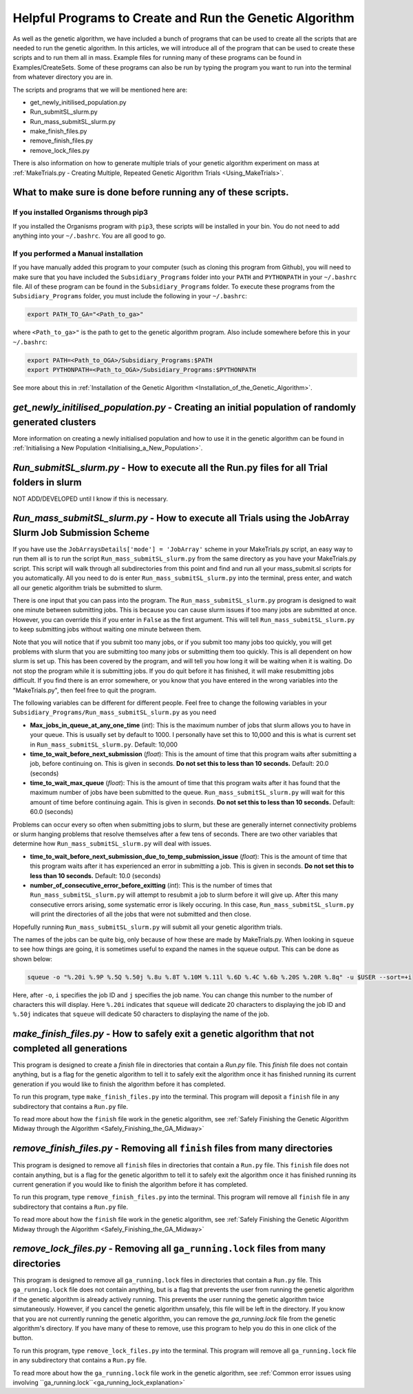 
.. _HelpfulPrograms_CreatingAndRunningGA:

Helpful Programs to Create and Run the Genetic Algorithm
########################################################

As well as the genetic algorithm, we have included a bunch of programs that can be used to create all the scripts that are needed to run the genetic algorithm. In this articles, we will introduce all of the program that can be used to create these scripts and to run them all in mass. Example files for running many of these programs can be found in Examples/CreateSets. Some of these programs can also be run by typing the program you want to run into the terminal from whatever directory you are in. 

The scripts and programs that we will be mentioned here are:

* get_newly_initilised_population.py
* Run_submitSL_slurm.py
* Run_mass_submitSL_slurm.py
* make_finish_files.py
* remove_finish_files.py
* remove_lock_files.py

There is also information on how to generate multiple trials of your genetic algorithm experiment on mass at :ref:`MakeTrials.py - Creating Multiple, Repeated Genetic Algorithm Trials <Using_MakeTrials>`. 

What to make sure is done before running any of these scripts. 
**************************************************************

If you installed Organisms through pip3
---------------------------------------

If you installed the Organisms program with ``pip3``, these scripts will be installed in your bin. You do not need to add anything into your ``~/.bashrc``. You are all good to go. 

If you performed a Manual installation
--------------------------------------

If you have manually added this program to your computer (such as cloning this program from Github), you will need to make sure that you have included the ``Subsidiary_Programs`` folder into your ``PATH`` and ``PYTHONPATH`` in your ``~/.bashrc`` file. All of these program can be found in the ``Subsidiary_Programs`` folder. To execute these programs from the ``Subsidiary_Programs`` folder, you must include the following in your ``~/.bashrc``:

.. code-block:: bash

	export PATH_TO_GA="<Path_to_ga>" 

where ``<Path_to_ga>"`` is the path to get to the genetic algorithm program. Also include somewhere before this in your ``~/.bashrc``:

.. code-block:: bash

	export PATH=<Path_to_OGA>/Subsidiary_Programs:$PATH
	export PYTHONPATH=<Path_to_OGA>/Subsidiary_Programs:$PYTHONPATH

See more about this in :ref:`Installation of the Genetic Algorithm <Installation_of_the_Genetic_Algorithm>`. 

*get_newly_initilised_population.py* - Creating an initial population of randomly generated clusters
****************************************************************************************************

More information on creating a newly initialised population and how to use it in the genetic algorithm can be found in :ref:`Initialising a New Population <Initialising_a_New_Population>`. 

*Run_submitSL_slurm.py* - How to execute all the Run.py files for all Trial folders in slurm
********************************************************************************************

NOT ADD/DEVELOPED until I know if this is necessary. 

.. _Run_mass_submitSL_slurm_py:

*Run_mass_submitSL_slurm.py* - How to execute all Trials using the JobArray Slurm Job Submission Scheme
*******************************************************************************************************

If you have use the ``JobArraysDetails['mode'] = 'JobArray'`` scheme in your MakeTrials.py script, an easy way to run them all is to run the script ``Run_mass_submitSL_slurm.py`` from the same directory as you have your MakeTrials.py script. This script will walk through all subdirectories from this point and find and run all your mass_submit.sl scripts for you automatically. All you need to do is enter ``Run_mass_submitSL_slurm.py`` into the terminal, press enter, and watch all our genetic algorithm trials be submitted to slurm. 

There is one input that you can pass into the program. The ``Run_mass_submitSL_slurm.py`` program is designed to wait one minute between submitting jobs. This is because you can cause slurm issues if too many jobs are submitted at once. However, you can override this if you enter in ``False`` as the first argument. This will tell ``Run_mass_submitSL_slurm.py`` to keep submitting jobs without waiting one minute between them. 

Note that you will notice that if you submit too many jobs, or if you submit too many jobs too quickly, you will get problems with slurm that you are submitting too many jobs or submitting them too quickly. This is all dependent on how slurm is set up. This has been covered by the program, and will tell you how long it will be waiting when it is waiting. Do not stop the program while it is submitting jobs. If you do quit before it has finished, it will make resubmitting jobs difficult. If you find there is an error somewhere, or you know that you have entered in the wrong variables into the "MakeTrials.py", then feel free to quit the program. 

The following variables can be different for different people. Feel free to change the following variables in your ``Subsidiary_Programs/Run_mass_submitSL_slurm.py`` as you need

* **Max_jobs_in_queue_at_any_one_time** (*int*): This is the maximum number of jobs that slurm allows you to have in your queue. This is usually set by default to 1000. I personally have set this to 10,000 and this is what is current set in ``Run_mass_submitSL_slurm.py``. Default: 10,000
* **time_to_wait_before_next_submission** (*float*): This is the amount of time that this program waits after submitting a job, before continuing on. This is given in seconds. **Do not set this to less than 10 seconds.** Default: 20.0 (seconds)
* **time_to_wait_max_queue** (*float*): This is the amount of time that this program waits after it has found that the maximum number of jobs have been submitted to the queue. ``Run_mass_submitSL_slurm.py`` will wait for this amount of time before continuing again. This is given in seconds. **Do not set this to less than 10 seconds.** Default: 60.0 (seconds)

Problems can occur every so often when submitting jobs to slurm, but these are generally internet connectivity problems or slurm hanging problems that resolve themselves after a few tens of seconds. There are two other variables that determine how ``Run_mass_submitSL_slurm.py`` will deal with issues. 

* **time_to_wait_before_next_submission_due_to_temp_submission_issue** (*float*): This is the amount of time that this program waits after it has experienced an error in submitting a job. This is given in seconds. **Do not set this to less than 10 seconds.** Default: 10.0 (seconds)
* **number_of_consecutive_error_before_exitting** (*int*): This is the number of times that ``Run_mass_submitSL_slurm.py`` will attempt to resubmit a job to slurm before it will give up. After this many consecutive errors arising, some systematic error is likely occuring. In this case, ``Run_mass_submitSL_slurm.py`` will print the directories of all the jobs that were not submitted and then close. 

Hopefully running ``Run_mass_submitSL_slurm.py`` will submit all your genetic algorithm trials. 

The names of the jobs can be quite big, only because of how these are made by MakeTrials.py. When looking in ``squeue`` to see how things are going, it is sometimes useful to expand the names in the squeue output. This can be done as shown below:

.. code-block:: bash
	
	squeue -o "%.20i %.9P %.5Q %.50j %.8u %.8T %.10M %.11l %.6D %.4C %.6b %.20S %.20R %.8q" -u $USER --sort=+i

Here, after ``-o``, ``i`` specifies the job ID and ``j`` specifies the job name. You can change this number to the number of characters this will display. Here ``%.20i`` indicates that ``squeue`` will dedicate 20 characters to displaying the job ID and ``%.50j`` indicates that ``squeue`` will dedicate 50 characters to displaying the name of the job. 

.. _make_finish_files:

*make_finish_files.py* - How to safely exit a genetic algorithm that not completed all generations
**************************************************************************************************

This program is designed to create a `finish` file in directories that contain a `Run.py` file. This `finish` file does not contain anything, but is a flag for the genetic algorithm to tell it to safely exit the algorithm once it has finished running its current generation if you would like to finish the algorithm before it has completed. 

To run this program, type ``make_finish_files.py`` into the terminal. This program will deposit a ``finish`` file in any subdirectory that contains a ``Run.py`` file. 

To read more about how the ``finish`` file work in the genetic algorithm, see :ref:`Safely Finishing the Genetic Algorithm Midway through the Algorithm <Safely_Finishing_the_GA_Midway>`

*remove_finish_files.py* - Removing all ``finish`` files from many directories 
******************************************************************************

This program is designed to remove all ``finish`` files in directories that contain a ``Run.py`` file. This ``finish`` file does not contain anything, but is a flag for the genetic algorithm to tell it to safely exit the algorithm once it has finished running its current generation if you would like to finish the algorithm before it has completed. 

To run this program, type ``remove_finish_files.py`` into the terminal. This program will remove all ``finish`` file in any subdirectory that contains a ``Run.py`` file. 

To read more about how the ``finish`` file work in the genetic algorithm, see :ref:`Safely Finishing the Genetic Algorithm Midway through the Algorithm <Safely_Finishing_the_GA_Midway>`

*remove_lock_files.py* - Removing all ``ga_running.lock`` files from many directories 
*************************************************************************************

This program is designed to remove all ``ga_running.lock`` files in directories that contain a ``Run.py`` file. This ``ga_running.lock`` file does not contain anything, but is a flag that prevents the user from running the genetic algorithm if the genetic algorithm is already actively running. This prevents the user running the genetic algorithm twice simutaneously. However, if you cancel the genetic algorithm unsafely, this file will be left in the directory. If you know that you are not currently running the genetic algorithm, you can remove the `ga_running.lock` file from the genetic algorithm's directory. If you have many of these to remove, use this program to help you do this in one click of the button.

To run this program, type ``remove_lock_files.py`` into the terminal. This program will remove all ``ga_running.lock`` file in any subdirectory that contains a ``Run.py`` file. 

To read more about how the ``ga_running.lock`` file work in the genetic algorithm, see :ref:`Common error issues using involving ``ga_running.lock``<ga_running_lock_explanation>`